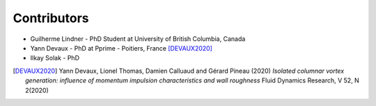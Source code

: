 Contributors
------------

* Guilherme Lindner - PhD Student at University of British Columbia, Canada

* Yann Devaux - PhD at Pprime - Poitiers, France [DEVAUX2020]_

* Ilkay Solak - PhD

.. [DEVAUX2020]  Yann Devaux, Lionel Thomas, Damien Calluaud and Gérard Pineau (2020)
   *Isolated columnar vortex generation: influence of momentum impulsion characteristics and wall roughness* Fluid Dynamics Research, V 52, N 2(2020)
